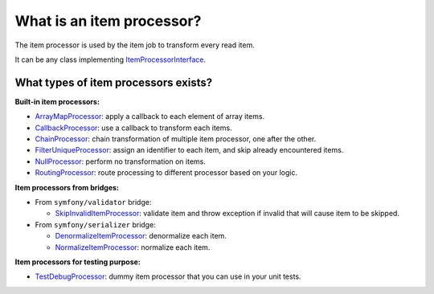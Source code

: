 What is an item processor?
============================================================

The item processor is used by the item job to transform every read item.

It can be any class implementing
`ItemProcessorInterface <https://github.com/yokai-php/batch/blob/0.x/src/Job/Item/ItemProcessorInterface.php>`__.

What types of item processors exists?
------------------------------------------------------------

**Built-in item processors:**

* `ArrayMapProcessor <https://github.com/yokai-php/batch/blob/0.x/src/Job/Item/Processor/ArrayMapProcessor.php>`__:
  apply a callback to each element of array items.
* `CallbackProcessor <https://github.com/yokai-php/batch/blob/0.x/src/Job/Item/Processor/CallbackProcessor.php>`__:
  use a callback to transform each items.
* `ChainProcessor <https://github.com/yokai-php/batch/blob/0.x/src/Job/Item/Processor/ChainProcessor.php>`__:
  chain transformation of multiple item processor, one after the other.
* `FilterUniqueProcessor <https://github.com/yokai-php/batch/blob/0.x/src/Job/Item/Processor/FilterUniqueProcessor.php>`__:
  assign an identifier to each item, and skip already encountered items.
* `NullProcessor <https://github.com/yokai-php/batch/blob/0.x/src/Job/Item/Processor/NullProcessor.php>`__:
  perform no transformation on items.
* `RoutingProcessor <https://github.com/yokai-php/batch/blob/0.x/src/Job/Item/Processor/RoutingProcessor.php>`__:
  route processing to different processor based on your logic.

**Item processors from bridges:**

* From ``symfony/validator`` bridge:

  * `SkipInvalidItemProcessor <https://github.com/yokai-php/batch-symfony-validator/blob/0.x/src/src/SkipInvalidItemProcessor.php>`__:
    validate item and throw exception if invalid that will cause item to be skipped.

* From ``symfony/serializer`` bridge:

  * `DenormalizeItemProcessor <https://github.com/yokai-php/batch-symfony-serializer/blob/0.x/src/src/DenormalizeItemProcessor.php>`__:
    denormalize each item.
  * `NormalizeItemProcessor <https://github.com/yokai-php/batch-symfony-serializer/blob/0.x/src/src/NormalizeItemProcessor.php>`__:
    normalize each item.

**Item processors for testing purpose:**

* `TestDebugProcessor <https://github.com/yokai-php/batch/blob/0.x/src/Test/Job/Item/Processor/TestDebugProcessor.php>`__:
  dummy item processor that you can use in your unit tests.

.. seealso::
   | :doc:`What is an item job? </core-concepts/item-job>`

